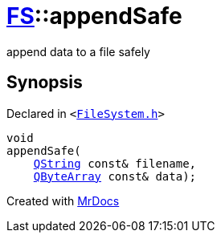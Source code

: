 [#FS-appendSafe]
= xref:FS.adoc[FS]::appendSafe
:relfileprefix: ../
:mrdocs:


append data to a file safely



== Synopsis

Declared in `&lt;https://github.com/PrismLauncher/PrismLauncher/blob/develop/FileSystem.h#L67[FileSystem&period;h]&gt;`

[source,cpp,subs="verbatim,replacements,macros,-callouts"]
----
void
appendSafe(
    xref:QString.adoc[QString] const& filename,
    xref:QByteArray.adoc[QByteArray] const& data);
----



[.small]#Created with https://www.mrdocs.com[MrDocs]#
